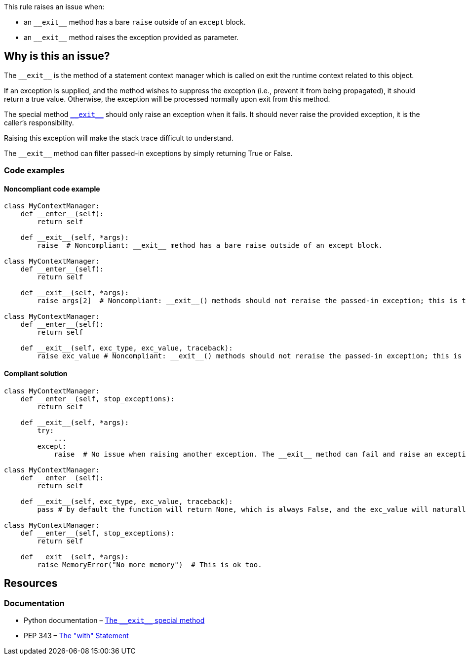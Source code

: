 This rule raises an issue when:

* an ``++__exit__++`` method has a bare ``++raise++`` outside of an ``++except++`` block.
* an ``++__exit__++`` method raises the exception provided as parameter.

== Why is this an issue?

:link-with-uscores1: https://docs.python.org/3/reference/datamodel.html?highlight=__exit__%20special#object.__exit__

The ``++__exit__++`` is the method of a statement context manager which is called on exit the runtime context related to this object.

If an exception is supplied, and the method wishes to suppress the exception (i.e., prevent it from being propagated), it should return a true value. Otherwise, the exception will be processed normally upon exit from this method.

The special method {link-with-uscores1}[``++__exit__++``] should only raise an exception when it fails. It should never raise the provided exception, it is the caller's responsibility.

Raising this exception will make the stack trace difficult to understand.

The ``++__exit__++`` method can filter passed-in exceptions by simply returning True or False.

=== Code examples

==== Noncompliant code example

[source,python,diff-id=1,diff-type=noncompliant]
----
class MyContextManager:
    def __enter__(self):
        return self

    def __exit__(self, *args):
        raise  # Noncompliant: __exit__ method has a bare raise outside of an except block.

class MyContextManager:
    def __enter__(self):
        return self

    def __exit__(self, *args):
        raise args[2]  # Noncompliant: __exit__() methods should not reraise the passed-in exception; this is the caller’s responsibility.

class MyContextManager:
    def __enter__(self):
        return self

    def __exit__(self, exc_type, exc_value, traceback):
        raise exc_value # Noncompliant: __exit__() methods should not reraise the passed-in exception; this is the caller’s responsibility.
----


==== Compliant solution

[source,python,diff-id=1,diff-type=compliant]
----
class MyContextManager:
    def __enter__(self, stop_exceptions):
        return self

    def __exit__(self, *args):
        try:
            ...
        except:
            raise  # No issue when raising another exception. The __exit__ method can fail and raise an exception

class MyContextManager:
    def __enter__(self):
        return self

    def __exit__(self, exc_type, exc_value, traceback):
        pass # by default the function will return None, which is always False, and the exc_value will naturally raise.

class MyContextManager:
    def __enter__(self, stop_exceptions):
        return self

    def __exit__(self, *args):
        raise MemoryError("No more memory")  # This is ok too.
----


:link-with-uscores1: https://docs.python.org/3/reference/datamodel.html?highlight=__exit__%20special#object.__exit__

== Resources

=== Documentation

* Python documentation – {link-with-uscores1}[The ``++__exit__++`` special method]
* PEP 343 – https://www.python.org/dev/peps/pep-0343/[The "with" Statement]


ifdef::env-github,rspecator-view[]

'''
== Implementation Specification
(visible only on this page)

=== Message

remove this "raise" statement and return "False" instead.


=== Highlighting

The "raise" statement.


'''
== Comments And Links
(visible only on this page)

=== is related to: S5747

endif::env-github,rspecator-view[]
